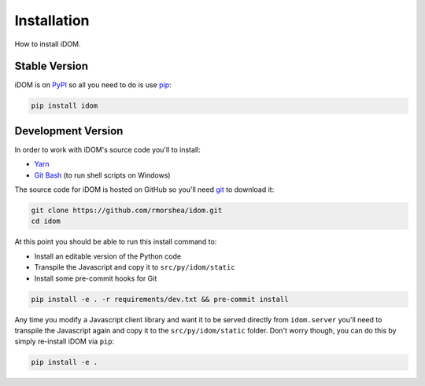 Installation
============

How to install iDOM.


Stable Version
--------------

iDOM is on PyPI_ so all you need to do is use pip_:

.. code-block:: bash

    pip install idom


Development Version
-------------------

In order to work with iDOM's source code you'll to install:

+ Yarn_

+ `Git Bash`_ (to run shell scripts on Windows)

The source code for iDOM is hosted on GitHub so you'll need git_ to download it:

.. code-block:: bash

    git clone https://github.com/rmorshea/idom.git
    cd idom

At this point you should be able to run this install command to:

- Install an editable version of the Python code

- Transpile the Javascript and copy it to ``src/py/idom/static``

- Install some pre-commit hooks for Git

.. code-block:: bash

    pip install -e . -r requirements/dev.txt && pre-commit install

Any time you modify a Javascript client library and want it to be served directly from
``idom.server`` you'll need to transpile the Javascript again and copy it to the
``src/py/idom/static`` folder. Don't worry though, you can do this by simply
re-install iDOM via ``pip``:

.. code-block:: bash

    pip install -e .




.. Links
.. =====

.. _git: https://git-scm.com/book/en/v2/Getting-Started-Installing-Git
.. _Git Bash: https://gitforwindows.org/
.. _PyPI: https://pypi.org/
.. _pip: https://pypi.org/project/pip/
.. _Yarn: https://yarnpkg.com/lang/en/docs/install
